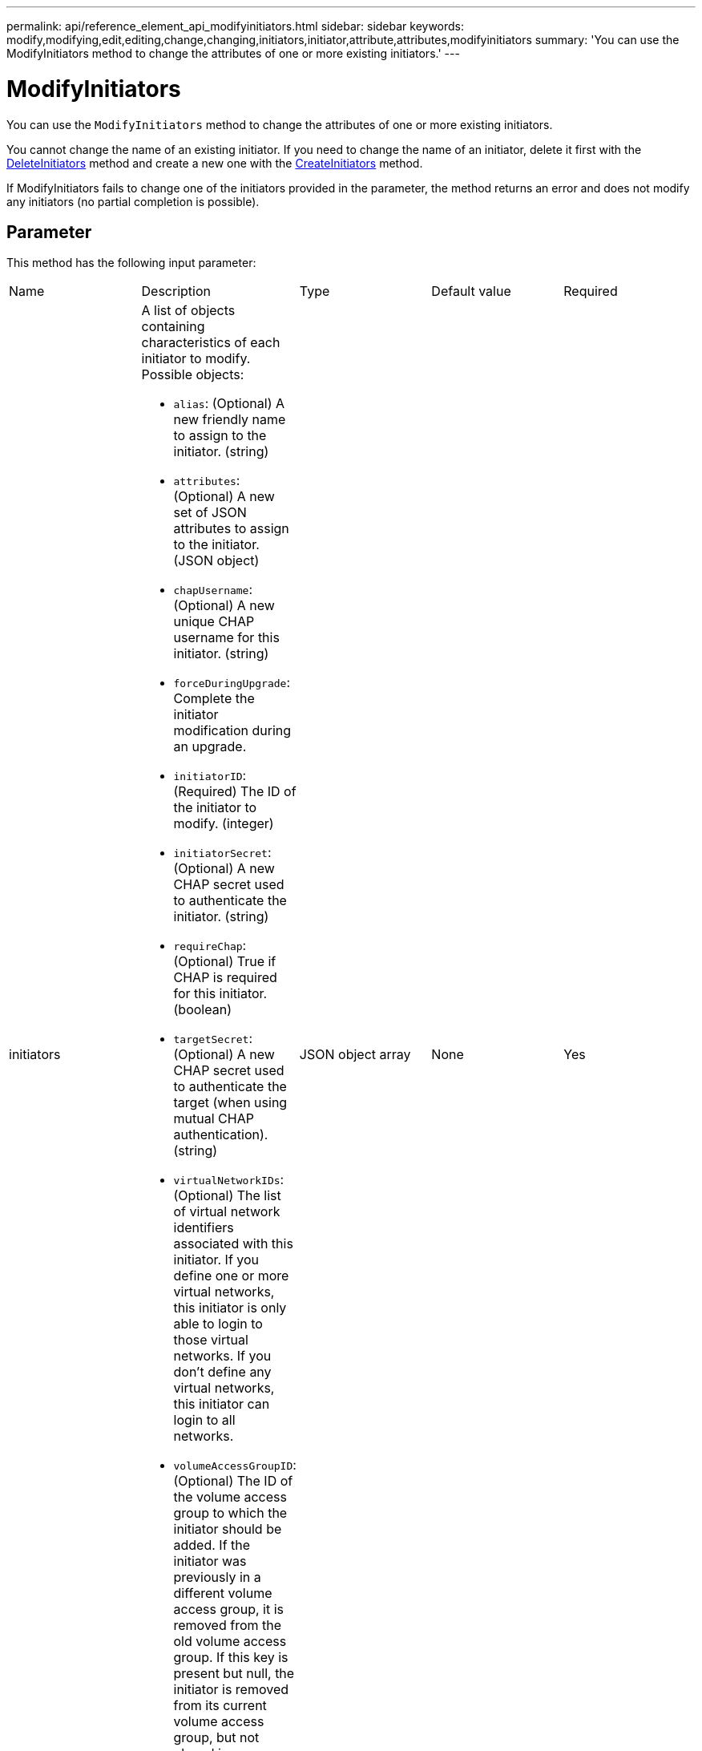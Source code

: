 ---
permalink: api/reference_element_api_modifyinitiators.html
sidebar: sidebar
keywords: modify,modifying,edit,editing,change,changing,initiators,initiator,attribute,attributes,modifyinitiators
summary: 'You can use the ModifyInitiators method to change the attributes of one or more existing initiators.'
---

= ModifyInitiators
:icons: font
:imagesdir: ../media/

[.lead]
You can use the `ModifyInitiators` method to change the attributes of one or more existing initiators.

You cannot change the name of an existing initiator. If you need to change the name of an initiator, delete it first with the xref:reference_element_api_deleteinitiators.adoc[DeleteInitiators] method and create a new one with the xref:reference_element_api_createinitiators.adoc[CreateInitiators] method.

If ModifyInitiators fails to change one of the initiators provided in the parameter, the method returns an error and does not modify any initiators (no partial completion is possible).

== Parameter

This method has the following input parameter:

|===
|Name |Description |Type |Default value |Required
a|
initiators
a|
A list of objects containing characteristics of each initiator to modify. Possible objects:

* `alias`: (Optional) A new friendly name to assign to the initiator. (string)
* `attributes`: (Optional) A new set of JSON attributes to assign to the initiator. (JSON object)
* `chapUsername`: (Optional) A new unique CHAP username for this initiator. (string)
* `forceDuringUpgrade`: Complete the initiator modification during an upgrade.
* `initiatorID`: (Required) The ID of the initiator to modify. (integer)
* `initiatorSecret`: (Optional) A new CHAP secret used to authenticate the initiator. (string)
* `requireChap`: (Optional) True if CHAP is required for this initiator. (boolean)
* `targetSecret`: (Optional) A new CHAP secret used to authenticate the target (when using mutual CHAP authentication). (string)
* `virtualNetworkIDs`: (Optional) The list of virtual network identifiers associated with this initiator. If you define one or more virtual networks, this initiator is only able to login to those virtual networks. If you don't define any virtual networks, this initiator can login to all networks.
* `volumeAccessGroupID`: (Optional) The ID of the volume access group to which the initiator should be added. If the initiator was previously in a different volume access group, it is removed from the old volume access group. If this key is present but null, the initiator is removed from its current volume access group, but not placed in any new volume access group. (integer)

a|
JSON object array
a|
None
a|
Yes
|===

== Return value

This method has the following return value:

|===
|Name |Description |Type
a|
initiators
a|
List of objects describing the newly modified initiators.
a|
xref:reference_element_api_initiator.adoc[initiator] array
|===

== Request example

Requests for this method are similar to the following example:

----
{
  "id": 6683,
  "method": "ModifyInitiators",
  "params": {
    "initiators": [
      {
        "initiatorID": 2,
        "alias": "alias1",
        "volumeAccessGroupID": null
      },
      {
        "initiatorID": 3,
        "alias": "alias2",
        "volumeAccessGroupID": 1
      }
    ]
  }
}
----

== Response example

This method returns a response similar to the following example:

----
{
  "id": 6683,
  "result": {
    "initiators": [
      {
        "alias": "alias1",
        "attributes": {},
        "initiatorID": 2,
        "initiatorName": "iqn.1993-08.org.debian:01:395543635",
        "volumeAccessGroups": []
      },
      {
        "alias": "alias2",
        "attributes": {},
        "initiatorID": 3,
        "initiatorName": "iqn.1993-08.org.debian:01:935573135",
        "volumeAccessGroups": [
          1
        ]
      }
    ]
  }
}
----

== New since version

9.6

== Find more information

* xref:reference_element_api_createinitiators.adoc[CreateInitiators]
* xref:reference_element_api_deleteinitiators.adoc[DeleteInitiators]
